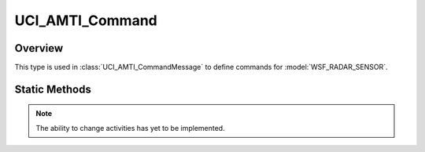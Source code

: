 .. ****************************************************************************
.. CUI//REL TO USA ONLY
..
.. The Advanced Framework for Simulation, Integration, and Modeling (AFSIM)
..
.. The use, dissemination or disclosure of data in this file is subject to
.. limitation or restriction. See accompanying README and LICENSE for details.
.. ****************************************************************************

UCI_AMTI_Command
----------------

.. class:: UCI_AMTI_Command

Overview
========

This type is used in :class:`UCI_AMTI_CommandMessage` to define commands for :model:`WSF_RADAR_SENSOR`.

Static Methods
==============

.. method:: static UCI_AMTI_Command Construct(UCI_AMTI_ActivityCommand amtiActivityCommand)

   Creates an instance of an UCI_AMTI_Command_ that, if approved, will result in one or more AMTI Activies being modified
   and reported via :class:`UCI_AMTI_ActivityMessage`.

.. note:: The ability to change activities has yet to be implemented.

.. method:: static UCI_AMTI_Command Construct(UCI_AMTI_CapabilityCommand amtiCapabilityCommand)

   Creates an instance of an UCI_AMTI_Command_ that, if approved, will result in one or more AMTI Activies being created and
   reported via :class:`UCI_AMTI_ActivityMessage`.